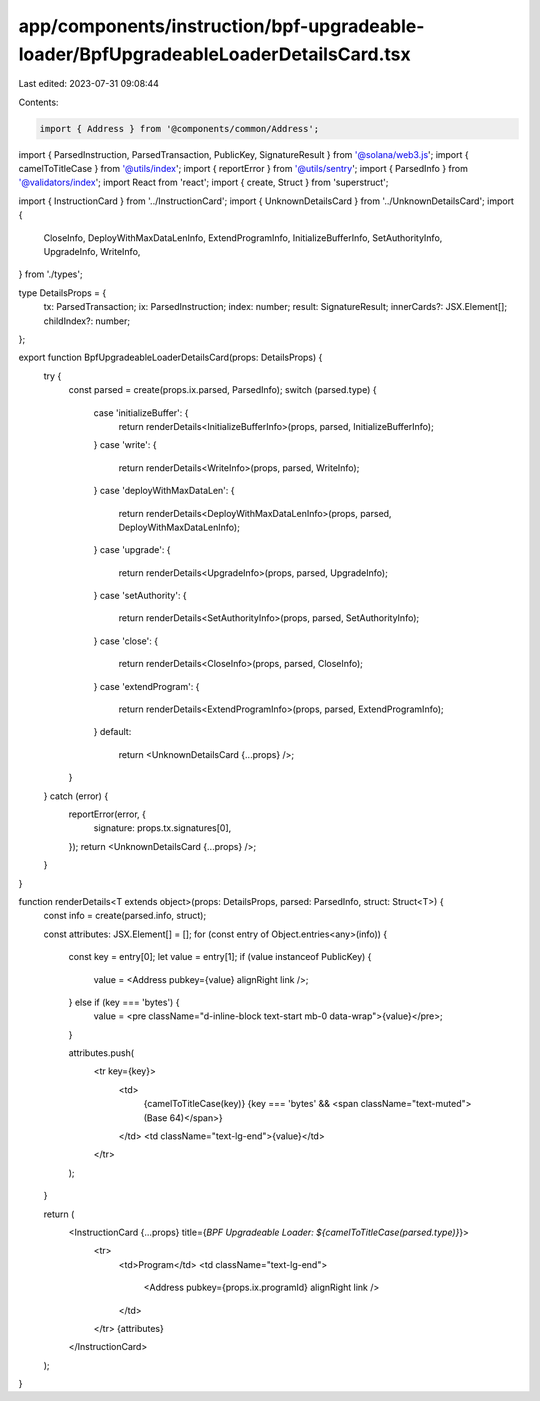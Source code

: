 app/components/instruction/bpf-upgradeable-loader/BpfUpgradeableLoaderDetailsCard.tsx
=====================================================================================

Last edited: 2023-07-31 09:08:44

Contents:

.. code-block:: tsx

    import { Address } from '@components/common/Address';
import { ParsedInstruction, ParsedTransaction, PublicKey, SignatureResult } from '@solana/web3.js';
import { camelToTitleCase } from '@utils/index';
import { reportError } from '@utils/sentry';
import { ParsedInfo } from '@validators/index';
import React from 'react';
import { create, Struct } from 'superstruct';

import { InstructionCard } from '../InstructionCard';
import { UnknownDetailsCard } from '../UnknownDetailsCard';
import {
    CloseInfo,
    DeployWithMaxDataLenInfo,
    ExtendProgramInfo,
    InitializeBufferInfo,
    SetAuthorityInfo,
    UpgradeInfo,
    WriteInfo,
} from './types';

type DetailsProps = {
    tx: ParsedTransaction;
    ix: ParsedInstruction;
    index: number;
    result: SignatureResult;
    innerCards?: JSX.Element[];
    childIndex?: number;
};

export function BpfUpgradeableLoaderDetailsCard(props: DetailsProps) {
    try {
        const parsed = create(props.ix.parsed, ParsedInfo);
        switch (parsed.type) {
            case 'initializeBuffer': {
                return renderDetails<InitializeBufferInfo>(props, parsed, InitializeBufferInfo);
            }
            case 'write': {
                return renderDetails<WriteInfo>(props, parsed, WriteInfo);
            }
            case 'deployWithMaxDataLen': {
                return renderDetails<DeployWithMaxDataLenInfo>(props, parsed, DeployWithMaxDataLenInfo);
            }
            case 'upgrade': {
                return renderDetails<UpgradeInfo>(props, parsed, UpgradeInfo);
            }
            case 'setAuthority': {
                return renderDetails<SetAuthorityInfo>(props, parsed, SetAuthorityInfo);
            }
            case 'close': {
                return renderDetails<CloseInfo>(props, parsed, CloseInfo);
            }
            case 'extendProgram': {
                return renderDetails<ExtendProgramInfo>(props, parsed, ExtendProgramInfo);
            }
            default:
                return <UnknownDetailsCard {...props} />;
        }
    } catch (error) {
        reportError(error, {
            signature: props.tx.signatures[0],
        });
        return <UnknownDetailsCard {...props} />;
    }
}

function renderDetails<T extends object>(props: DetailsProps, parsed: ParsedInfo, struct: Struct<T>) {
    const info = create(parsed.info, struct);

    const attributes: JSX.Element[] = [];
    for (const entry of Object.entries<any>(info)) {
        const key = entry[0];
        let value = entry[1];
        if (value instanceof PublicKey) {
            value = <Address pubkey={value} alignRight link />;
        } else if (key === 'bytes') {
            value = <pre className="d-inline-block text-start mb-0 data-wrap">{value}</pre>;
        }

        attributes.push(
            <tr key={key}>
                <td>
                    {camelToTitleCase(key)} {key === 'bytes' && <span className="text-muted">(Base 64)</span>}
                </td>
                <td className="text-lg-end">{value}</td>
            </tr>
        );
    }

    return (
        <InstructionCard {...props} title={`BPF Upgradeable Loader: ${camelToTitleCase(parsed.type)}`}>
            <tr>
                <td>Program</td>
                <td className="text-lg-end">
                    <Address pubkey={props.ix.programId} alignRight link />
                </td>
            </tr>
            {attributes}
        </InstructionCard>
    );
}



